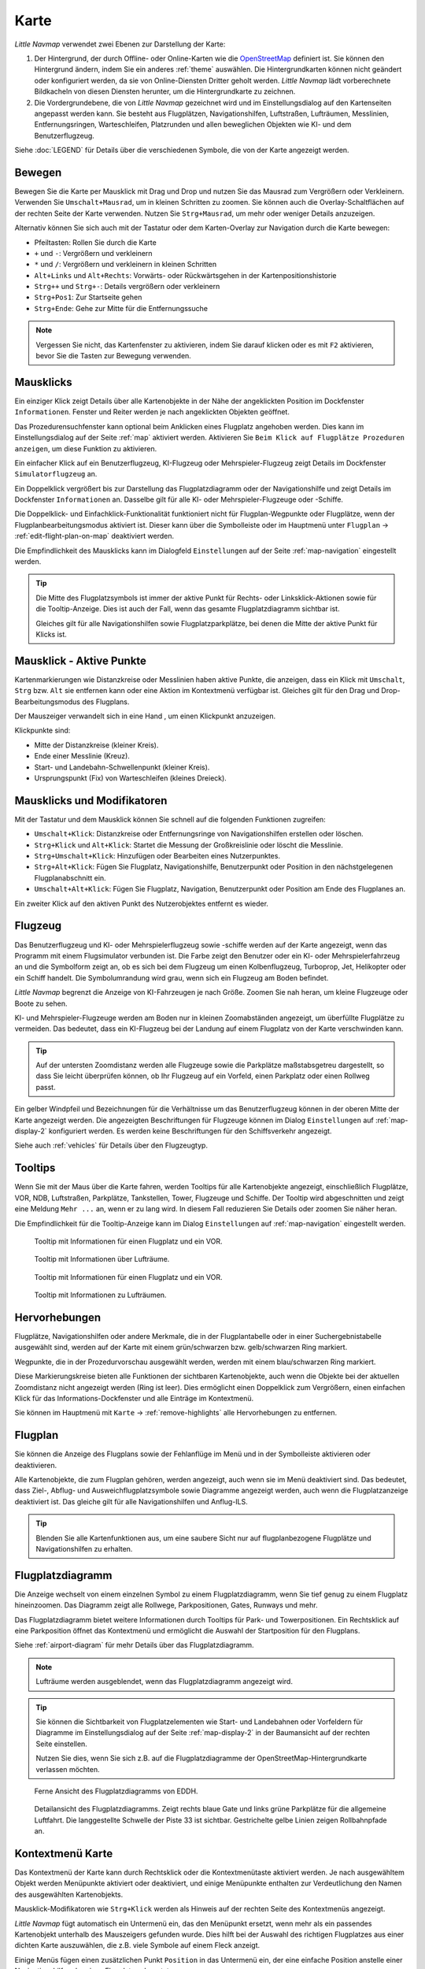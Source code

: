 Karte
-----

*Little Navmap* verwendet zwei Ebenen zur Darstellung der Karte:

#.  Der Hintergrund, der durch Offline- oder Online-Karten wie die `OpenStreetMap <https://www.openstreetmap.org>`__ definiert ist.
    Sie können den Hintergrund ändern, indem Sie ein anderes :ref:`theme` auswählen.
    Die Hintergrundkarten können nicht geändert oder konfiguriert werden, da sie von Online-Diensten Dritter geholt werden.
    *Little Navmap* lädt vorberechnete Bildkacheln von diesen Diensten herunter, um die Hintergrundkarte zu zeichnen.
#.  Die Vordergrundebene, die von *Little Navmap* gezeichnet wird und im Einstellungsdialog auf den Kartenseiten angepasst werden kann.
    Sie besteht aus Flugplätzen, Navigationshilfen, Luftstraßen, Lufträumen, Messlinien, Entfernungsringen, Warteschleifen, Platzrunden
    und allen beweglichen Objekten wie KI- und dem Benutzerflugzeug.

Siehe :doc:`LEGEND` für Details über die verschiedenen Symbole, die von der Karte angezeigt werden.


.. _moving:

Bewegen
~~~~~~~

Bewegen Sie die Karte per Mausklick mit Drag und Drop und nutzen Sie das Mausrad zum
Vergrößern oder Verkleinern. Verwenden Sie ``Umschalt+Mausrad``, um in
kleinen Schritten zu zoomen. Sie können auch die Overlay-Schaltflächen auf der
rechten Seite der Karte verwenden. Nutzen Sie ``Strg+Mausrad``, um mehr oder weniger Details anzuzeigen.

Alternativ können Sie sich auch mit der Tastatur oder dem Karten-Overlay zur Navigation durch die Karte
bewegen:

-  Pfeiltasten: Rollen Sie durch die Karte
-  ``+`` und ``-``: Vergrößern und verkleinern
-  ``*`` und ``/``: Vergrößern und verkleinern in kleinen Schritten
-  ``Alt+Links`` und ``Alt+Rechts``: Vorwärts- oder Rückwärtsgehen in
   der Kartenpositionshistorie
-  ``Strg++`` und ``Strg+-``: Details vergrößern oder verkleinern
-  ``Strg+Pos1``: Zur Startseite gehen
-  ``Strg+Ende``: Gehe zur Mitte für die Entfernungssuche

.. note::

        Vergessen Sie nicht, das Kartenfenster zu aktivieren, indem Sie darauf
        klicken oder es mit ``F2`` aktivieren, bevor Sie die Tasten zur Bewegung verwenden.

.. _mouse-clicks:

Mausklicks
~~~~~~~~~~

Ein einziger Klick zeigt Details über alle Kartenobjekte in der Nähe der
angeklickten Position im Dockfenster ``Informationen``. Fenster und
Reiter werden je nach angeklickten Objekten geöffnet.

Das Prozedurensuchfenster kann optional beim Anklicken eines Flugplatz angehoben werden.
Dies kann im Einstellungsdialog auf der Seite :ref:`map` aktiviert werden. Aktivieren Sie ``Beim Klick auf Flugplätze Prozeduren anzeigen``, um diese Funktion zu aktivieren.

Ein einfacher Klick auf ein Benutzerflugzeug, KI-Flugzeug oder
Mehrspieler-Flugzeug zeigt Details im Dockfenster
``Simulatorflugzeug`` an.

Ein Doppelklick vergrößert bis zur Darstellung das Flugplatzdiagramm oder
der Navigationshilfe und zeigt Details im Dockfenster ``Informationen`` an. Dasselbe
gilt für alle KI- oder Mehrspieler-Flugzeuge oder -Schiffe.

Die Doppelklick- und Einfachklick-Funktionalität funktioniert nicht für
Flugplan-Wegpunkte oder Flugplätze, wenn der Flugplanbearbeitungsmodus
aktiviert ist. Dieser kann über die Symbolleiste oder im Hauptmenü
unter ``Flugplan`` -> :ref:`edit-flight-plan-on-map`
deaktiviert werden.

Die Empfindlichkeit des Mausklicks kann im Dialogfeld ``Einstellungen``
auf der Seite :ref:`map-navigation` eingestellt werden.

.. tip::

   Die Mitte des Flugplatzsymbols ist immer der aktive Punkt für Rechts- oder Linksklick-Aktionen sowie für die
   Tooltip-Anzeige. Dies ist auch der Fall, wenn das gesamte Flugplatzdiagramm sichtbar ist.

   Gleiches gilt für alle Navigationshilfen sowie Flugplatzparkplätze, bei denen die Mitte der aktive Punkt
   für Klicks ist.

.. _mouse-click-hotspots:

Mausklick - Aktive Punkte
~~~~~~~~~~~~~~~~~~~~~~~~~~~~~

Kartenmarkierungen wie Distanzkreise oder Messlinien haben aktive Punkte,
die anzeigen, dass ein Klick mit ``Umschalt``, ``Strg`` bzw. ``Alt`` sie entfernen kann oder eine
Aktion im Kontextmenü verfügbar ist. Gleiches gilt für den
Drag und Drop-Bearbeitungsmodus des Flugplans.

Der Mauszeiger verwandelt sich in eine Hand |Hand Cursor|, um einen
Klickpunkt anzuzeigen.

Klickpunkte sind:

-  Mitte der Distanzkreise (kleiner Kreis).
-  Ende einer Messlinie (Kreuz).
-  Start- und Landebahn-Schwellenpunkt (kleiner Kreis).
-  Ursprungspunkt (Fix) von Warteschleifen (kleines Dreieck).

.. _mouse-clicks-modifiers:

Mausklicks und Modifikatoren
~~~~~~~~~~~~~~~~~~~~~~~~~~~~

Mit der Tastatur und dem Mausklick können Sie schnell auf die folgenden
Funktionen zugreifen:

-  ``Umschalt+Klick``: Distanzkreise oder Entfernungsringe von Navigationshilfen erstellen oder löschen.
-  ``Strg+Klick`` und ``Alt+Klick``: Startet die Messung der Großkreislinie oder löscht die Messlinie.
-  ``Strg+Umschalt+Klick``: Hinzufügen oder Bearbeiten eines Nutzerpunktes.
-  ``Strg+Alt+Klick``: Fügen Sie Flugplatz, Navigationshilfe, Benutzerpunkt oder
   Position in den nächstgelegenen Flugplanabschnitt ein.
-  ``Umschalt+Alt+Klick``: Fügen Sie Flugplatz, Navigation,
   Benutzerpunkt oder Position am Ende des Flugplanes an.

Ein zweiter Klick auf den aktiven Punkt des Nutzerobjektes entfernt es wieder.

Flugzeug
~~~~~~~~

Das Benutzerflugzeug und KI- oder Mehrspielerflugzeug sowie -schiffe
werden auf der Karte angezeigt, wenn das Programm mit einem
Flugsimulator verbunden ist. Die Farbe zeigt den Benutzer oder ein KI-
oder Mehrspielerfahrzeug an und die Symbolform zeigt an, ob es sich bei
dem Flugzeug um einen Kolbenflugzeug, Turboprop, Jet, Helikopter oder ein Schiff
handelt. Die Symbolumrandung wird grau, wenn sich ein Flugzeug am Boden
befindet.

*Little Navmap* begrenzt die Anzeige von KI-Fahrzeugen je nach Größe.
Zoomen Sie nah heran, um kleine Flugzeuge oder Boote zu sehen.

KI- und Mehrspieler-Flugzeuge werden am Boden nur in kleinen
Zoomabständen angezeigt, um überfüllte Flugplätze zu vermeiden. Das
bedeutet, dass ein KI-Flugzeug bei der Landung auf einem Flugplatz von
der Karte verschwinden kann.

.. tip::

   Auf der untersten Zoomdistanz werden alle Flugzeuge sowie die Parkplätze
   maßstabsgetreu dargestellt, so dass Sie leicht überprüfen können, ob Ihr
   Flugzeug auf ein Vorfeld, einen Parkplatz oder einen Rollweg passt.

Ein gelber Windpfeil und Bezeichnungen für die Verhältnisse um das
Benutzerflugzeug können in der oberen Mitte der Karte angezeigt
werden. Die angezeigten Beschriftungen für Flugzeuge können im Dialog
``Einstellungen`` auf :ref:`map-display-2` konfiguriert
werden. Es werden keine Beschriftungen für den Schiffsverkehr angezeigt.

Siehe auch :ref:`vehicles` für Details über den Flugzeugtyp.

Tooltips
~~~~~~~~

Wenn Sie mit der Maus über die Karte fahren, werden Tooltips für alle
Kartenobjekte angezeigt, einschließlich Flugplätze, VOR, NDB,
Luftstraßen, Parkplätze, Tankstellen, Tower, Flugzeuge und Schiffe.
Der Tooltip wird abgeschnitten und zeigt eine Meldung ``Mehr ...`` an,
wenn er zu lang wird. In diesem Fall reduzieren Sie Details oder zoomen
Sie näher heran.

Die Empfindlichkeit für die Tooltip-Anzeige kann im Dialog
``Einstellungen`` auf :ref:`map-navigation` eingestellt werden.

.. figure:: ../images/tooltip.jpg

         Tooltip mit Informationen für einen Flugplatz und ein VOR.

.. figure:: ../images/tooltipairspace.jpg

         Tooltip mit Informationen über Lufträume.

.. figure:: ../images/tooltip.jpg

    Tooltip mit Informationen für einen Flugplatz und ein VOR.

.. figure:: ../images/tooltipairspace.jpg

    Tooltip mit Informationen zu Lufträumen.

Hervorhebungen
~~~~~~~~~~~~~~~~

Flugplätze, Navigationshilfen oder andere Merkmale, die in der Flugplantabelle oder
in einer Suchergebnistabelle ausgewählt sind, werden auf der Karte mit
einem grün/schwarzen bzw. gelb/schwarzen Ring markiert.

Wegpunkte, die in der Prozedurvorschau ausgewählt werden, werden mit
einem blau/schwarzen Ring markiert.

Diese Markierungskreise bieten alle Funktionen der sichtbaren
Kartenobjekte, auch wenn die Objekte bei der aktuellen Zoomdistanz nicht
angezeigt werden (Ring ist leer). Dies ermöglicht einen Doppelklick zum
Vergrößern, einen einfachen Klick für das Informations-Dockfenster und
alle Einträge im Kontextmenü.

Sie können im Hauptmenü mit ``Karte`` -> :ref:`remove-highlights`
alle Hervorhebungen zu entfernen.

Flugplan
~~~~~~~~~~~~~~~

Sie können die Anzeige des Flugplans sowie der Fehlanflüge im Menü und in der Symbolleiste aktivieren oder deaktivieren.

Alle Kartenobjekte, die zum Flugplan gehören, werden angezeigt, auch wenn sie im Menü deaktiviert sind.
Das bedeutet, dass Ziel-, Abflug- und Ausweichflugplatzsymbole sowie Diagramme
angezeigt werden, auch wenn die Flugplatzanzeige deaktiviert ist. Das gleiche gilt für alle Navigationshilfen und Anflug-ILS.

.. tip::

    Blenden Sie alle Kartenfunktionen aus, um eine saubere Sicht nur auf flugplanbezogene Flugplätze und Navigationshilfen zu erhalten.

Flugplatzdiagramm
~~~~~~~~~~~~~~~~~~~

Die Anzeige wechselt von einem einzelnen Symbol zu einem
Flugplatzdiagramm, wenn Sie tief genug zu einem Flugplatz hineinzoomen.
Das Diagramm zeigt alle Rollwege, Parkpositionen, Gates, Runways und mehr.

Das Flugplatzdiagramm bietet weitere Informationen durch Tooltips für
Park- und Towerpositionen. Ein Rechtsklick auf eine Parkposition öffnet
das Kontextmenü und ermöglicht die Auswahl der Startposition für den
Flugplans.

Siehe :ref:`airport-diagram` für mehr Details über das Flugplatzdiagramm.

.. note::

     Lufträume werden ausgeblendet, wenn das Flugplatzdiagramm angezeigt wird.

.. tip::

      Sie können die Sichtbarkeit von Flugplatzelementen wie Start- und Landebahnen oder Vorfeldern für Diagramme im
      Einstellungsdialog auf der Seite :ref:`map-display-2` in der Baumansicht auf der rechten Seite einstellen.

      Nutzen Sie dies, wenn Sie sich z.B. auf die Flugplatzdiagramme der OpenStreetMap-Hintergrundkarte verlassen möchten.



.. figure:: ../images/airportdiagram1.jpg

        Ferne Ansicht des Flugplatzdiagramms von EDDH.

.. figure:: ../images/airportdiagram2.jpg

        Detailansicht des Flugplatzdiagramms. Zeigt rechts
        blaue Gate und links grüne Parkplätze für die allgemeine
        Luftfahrt. Die langgestellte Schwelle der Piste 33 ist sichtbar.
        Gestrichelte gelbe Linien zeigen Rollbahnpfade an.

.. _map-context-menu:

Kontextmenü Karte
~~~~~~~~~~~~~~~~~

Das Kontextmenü der Karte kann durch Rechtsklick oder die Kontextmenütaste
aktiviert werden. Je nach ausgewähltem Objekt werden Menüpunkte
aktiviert oder deaktiviert, und einige Menüpunkte enthalten zur
Verdeutlichung den Namen des ausgewählten Kartenobjekts.

Mausklick-Modifikatoren wie ``Strg+Klick`` werden als Hinweis auf der rechten Seite des
Kontextmenüs angezeigt.

*Little Navmap* fügt automatisch ein Untermenü ein, das den Menüpunkt ersetzt,
wenn mehr als ein passendes Kartenobjekt unterhalb des Mauszeigers gefunden wurde. Dies hilft bei der Auswahl
des richtigen Flugplatzes aus einer dichten Karte auszuwählen, die z.B. viele Symbole auf einem Fleck anzeigt.

Einige Menüs fügen einen zusätzlichen Punkt ``Position`` in das Untermenü ein, der eine einfache Position
anstelle einer Navigationshilfe oder eines Flugplatzes benutzt.

Menüpunkte sind deaktiviert, wenn ihre Funktion nicht auf das angeklickte Kartenobjekt zutrifft. Hinweise, die den Grund anzeigen, werden
an den Menütext angehängt, wie z.B. ``(hat keine Prozedur)`` für einen Flugplatz.

.. figure:: ../images/mapmenus.jpg

    Die verschiedenen Untermenüs des Kartenkontextmenüs.

.. _show-information-map:

|Show Information| Zeige Information
^^^^^^^^^^^^^^^^^^^^^^^^^^^^^^^^^^^^

Zeigt detaillierte Informationen für den nächstgelegenen Flugplatz,
Luftstraßen, Luftraum, Flugzeug oder Navigationshilfen im
Dockfenster ``Informationen`` an.

Wenn Sie Informationen über alle Objekte in der Nähe einer Klickposition
sehen möchten, klicken Sie mit einem einzigen Linksklick in die Karte.

Siehe :doc:`INFO` für weitere Details.

.. _show-procedures-map:

|Show Procedures| Zeige Prozeduren
^^^^^^^^^^^^^^^^^^^^^^^^^^^^^^^^^^

Öffnet den Reiter ``Prozeduren`` des Suchfensters und zeigt
alle Prozeduren für den Flugplatz an.

Der Name des Menüpunktes variiert, je nach dem
ob der Flugplatz Teil des Flugplanes ist.

Siehe :doc:`SEARCHPROCS` für weitere Informationen.

.. _show-approach-custom-map:

|Create Approach| Anflug erstellen
^^^^^^^^^^^^^^^^^^^^^^^^^^^^^^^^^^

Öffnet einen Dialog, der es ermöglicht, einen einfachen,
benutzerdefinierten Endanflug zu erstellen.

Der Text dieses Menüpunkts variiert abhängig davon, ob der Flugplatz bereits das Ziel im Flugplan ist oder nicht.

Weitere Informationen finden Sie unter :doc:`CUSTOMPROCEDURE`.

.. _measure-gc-distance-from-here:

|Measure Distance from here| Messe Distanz von hier
^^^^^^^^^^^^^^^^^^^^^^^^^^^^^^^^^^^^^^^^^^^^^^^^^^^^^^^^^^^^^^^^^^

Zeigt Entfernungen vom ausgewählten Ursprung an, während Sie mit der
Maus über die Karte fahren. Klicken Sie mit der linken Maustaste auf die
Karte, um die Messung zu beenden und die Messlinie zu behalten. Alle
Messlinien werden gespeichert und beim nächsten Start
wiederhergestellt.

Sie können mit der Tastatur, dem Mausrad oder den Kartenoverlays
scrollen und zoomen, während Sie eine Linie ziehen.

Klicken Sie mit der rechten Maustaste, drücken Sie die Taste ``Esc`` oder
klicken Sie außerhalb des Kartenfensters, um die Bearbeitung der
Messlinie abzubrechen.

Messlinien verwenden NM, Kilometer oder Meilen als
Einheit. Fuß oder Meter werden als Einheit hinzugefügt, wenn die Linien
kurz genug sind. Auf diese Weise kann z.B. die Startstrecke für
Starts von Kreuzungen gemessen werden.

Ein Großkreis gibt die kürzeste Entfernung von Punkt zu Punkt auf der
Erde an, verwendet aber keinen konstanten Kurs. Aus diesem Grund zeigt
die Messlinie zwei Kurswerte an. Eine für die Start- und eine für die
Endposition.

Der Kurs wird immer in wahren Grad angegeben, was durch das Suffix ``°T``
angezeigt wird. Zusätzliche Informationen wie Kennung oder Frequenz
werden der Zeile hinzugefügt, wenn die Messung an einer Navigationshilfen oder
einem Flugplatz beginnt.

Die Breite der Distanzmesslinien kann im Dialog ``Einstellungen`` auf
:ref:`map-display-2` geändert werden. Siehe
:ref:`highlights` für Details zu den
Messlinien.

Beachten Sie, dass der Menüpunkt deaktiviert ist, wenn Messlinien auf der
Karte ausgeblendet sind (Menü ``Ansicht`` -> ``Nutzerobjekte``). Der
Menüpunkt wird in diesem Fall mit dem Text ``auf der Karte versteckt``
versehen.

.. _remove-distance-measurement:

|Remove Distance measurement| Distanzmessung entfernen
^^^^^^^^^^^^^^^^^^^^^^^^^^^^^^^^^^^^^^^^^^^^^^^^^^^^^^^^^^

Entfernt die ausgewählte Messlinie. Dieser Menüpunkt ist aktiv, wenn Sie mit
der rechten Maustaste auf den Endpunkt einer Abstandsmesslinie (kleines
Kreuz) klicken.

.. _show-range-rings:

|Add Range Rings| Distanzkreise hinzfügen
^^^^^^^^^^^^^^^^^^^^^^^^^^^^^^^^^^^^^^^^^^^^

Zeigt mehrere rote Distanzkreise um die angeklickte Position herum an.
Die Anzahl und Entfernung der Distanzkreise kann im Dialogfeld
``Einstellungen`` auf der Seite :ref:`map` geändert
werden. Eine Beschriftung zeigt den Radius jedes Rings an.

Die Distanz aller Ringe kann im Dialog ``Einstellungen`` auf :ref:`map` geändert werden.

Der Menüpunkt ist deaktiviert, wenn Distanzkreise auf der
Karte ausgeblendet sind (Menü ``Ansicht`` -> ``Nutzerobjekte``). Der
Menüpunkt wird in diesem Fall mit dem Text ``auf der Karte versteckt``
versehen.

.. _show-navaid-range:

|Add Navaid Range Ring| Distanzkreis für Funkfeuer hinzufügen
^^^^^^^^^^^^^^^^^^^^^^^^^^^^^^^^^^^^^^^^^^^^^^^^^^^^^^^^^^^^^^^^^^

Zeigt einen Kreis um das angeklickte Funkfeuer (VOR oder NDB), der die
Reichweite der Navigationshilfe anzeigt. Eine Beschriftung zeigt Kennung- und
Frequenzangaben. Die Ringfarbe zeigt den Typ der Navigationshilfe.

Der Menüpunkt ist deaktiviert, wenn Entfernungsringe auf der
Karte ausgeblendet sind (Menü ``Ansicht`` -> ``Nutzerobjekte``). Der
Menüpunkt wird in diesem Fall mit dem Text ``auf der Karte versteckt``
versehen.

.. _remove-range-ring:

|Remove Range Ring| Distanzkreis entfernen
^^^^^^^^^^^^^^^^^^^^^^^^^^^^^^^^^^^^^^^^^^^^^^

Entfernt die ausgewählten Distanzkreise aus der Karte. Dieser Menüpunkt ist
aktiv, wenn Sie mit der rechten Maustaste auf den Mittelpunkt eines
Entfernungsrings (kleiner Kreis) klicken.

.. _show-traffic-pattern-map:

|Add Traffic Pattern| Platzrunde hinzufügen
^^^^^^^^^^^^^^^^^^^^^^^^^^^^^^^^^^^^^^^^^^^^^^^^^^^^^^^^^^^^^^^^^^^^^

Dieser Menüpunkt ist aktiviert, wenn Sie auf einen Flugplatz klicken und
zeigt einen Dialog an, der es ermöglicht, ein Platzrundediagramm
auf der Karte anzupassen und anzuzeigen.

Siehe :doc:`TRAFFICPATTERN`.

Beachten Sie, dass der Menüpunkt deaktiviert ist, wenn Platzrunden auf
der Karte ausgeblendet sind (Menü ``Ansicht`` -> ``Nutzerobjekte``). Der
Menüpunkt wird in diesem Fall mit dem Text ``auf der Karte versteckt``
versehen.

.. _remove-traffic-pattern:

|Remove Traffic Pattern| Platzrunde entfernen
^^^^^^^^^^^^^^^^^^^^^^^^^^^^^^^^^^^^^^^^^^^^^^^^^^^^^^^^^^^^^^^^^^

Aktiviert, wenn auf dem aktiven Punkt der Platzrunde (weißer
gefüllter Kreis an der Schwelle der Start- und Landebahn) geklickt wird,
der durch einen anderen Mauszeiger angezeigt wird. Entfernt die Platzrunde aus der Karte.

Siehe auch :doc:`TRAFFICPATTERN`.

.. _holding:

|Add Holding| Warteschleife hinzufügen
^^^^^^^^^^^^^^^^^^^^^^^^^^^^^^^^^^^^^^^^^^^^^^^^^^^^^^^^^^^^^^^^^^

Ermöglicht die Darstellung einer Warteschleife an beliebiger Stelle auf der
Karte. Die Warteschleife kann auch an Navigationshilfen angehängt werden. Öffnet einen
Dialog zur Anpassung der ausgewählten Warteschleife.

Siehe Kapitel :doc:`HOLD` für weitere Informationen.

Beachten Sie, dass der Menüpunkt deaktiviert ist, wenn Warteschleifen auf der
Karte ausgeblendet sind (Menü ``Ansicht`` -> ``Nutzerobjekte``). Der
Menüpunkt wird in diesem Fall mit dem Text ``auf der Karte versteckt``
versehen.

|Remove Holding|  Warteschleife entfernen
^^^^^^^^^^^^^^^^^^^^^^^^^^^^^^^^^^^^^^^^^^^^^^^^^^^^^^^^^^^^^^^^^^

Aktiviert, wenn auf den aktiven Punkt geklickt wird (Warteschleifenursprung, weiß
gefülltes Dreieck), der durch einen geänderten Mauszeiger angezeigt wird.
Entfernt die Warteschleife von der Karte.

Siehe Kapitel :doc:`HOLD` für weitere Informationen.

.. _set-as-flight-plan-departure:

|Set as Departure| Setze als Start
^^^^^^^^^^^^^^^^^^^^^^^^^^^^^^^^^^^^^^^^^^^^^^^^^^^^^^^^

Dies ist aktiv, wenn sich der Klick auf einem Flugplatz, einer
Parkposition oder einer Tankstelle befindet. Er ersetzt
entweder den aktuellen Flugplanstart oder fügt einen neuen Flug hinzu,
wenn der Flugplan leer ist.

Eine beliebige Startbahn wird als Startposition verwendet, wenn das
angeklickte Objekt ein Flugplatz ist. Die Flugplatz- und Parkposition
ersetzt sowohl die aktuelle Abflug- als auch die Startposition, wenn
eine Parkposition in einem Flugplatzdiagramm angeklickt wird.

.. _set-as-flight-plan-destination:

|Set as Destination| Setze als Ziel
^^^^^^^^^^^^^^^^^^^^^^^^^^^^^^^^^^^^^^^^^^^^^^^^^^^^^^^^^

Dieser Menüpunkt ist aktiv, wenn sich der Klick auf einem Flugplatz
befindet. Er ersetzt entweder das Flugplanziel oder fügt den Flugplatz
hinzu, wenn der Flugplan leer ist.

.. _set-as-flight-plan-alternate:

|Set as Alternate| Ausweichflugplatz hinzufügen
^^^^^^^^^^^^^^^^^^^^^^^^^^^^^^^^^^^^^^^^^^^^^^^^^^^^^^^^^^^^^^^^

Dieser Menüpunkt ist aktiv, wenn Sie einem Flugplatz angeklickt
haben. Wenn Sie diesen Punkt auswählen, wird der Flugplatz als
Ausweichflugplatz zum aktuellen Flugplan hinzugefügt.

Dem Flugplan können mehrere Ausweichflugplätze hinzugefügt werden. Die
Flugstrecken zu den Ausweichflugplätzen beginnen alle vom Zielplatz
aus.

Deaktiviert, wenn der Flugplatz bereits Abflug-, Ziel- oder Ausweichflugplatz ist.

Beachten Sie, dass Sie eine Ausweichstrecke manuell aktivieren müssen, wenn Sie sie fliegen möchten
(siehe :ref:`activate`).

.. _add-position-to-flight-plan:

|Add Position to Flight Plan| Position zum Flugplan hinzufügen
^^^^^^^^^^^^^^^^^^^^^^^^^^^^^^^^^^^^^^^^^^^^^^^^^^^^^^^^^^^^^^

Fügt das angeklickte Objekt in die nächstgelegene Flugplanstrecke ein.
Das Objekt wird vor dem Start oder nach dem Ziel hinzugefügt, wenn sich
die angeklickte Position in der Nähe der Flugplanendpunkte befindet.

Der Text ``Position`` wird durch einen Objektnamen ersetzt, wenn sich
ein Flugplatz, Navigationshilfe oder Nutzerpunkt an der angeklickten Position
befindet.

Eine benutzerdefinierte Flugplanposition wird dem Plan hinzugefügt, wenn
sich kein Flugplatz oder Navigationshilfe in der Nähe des angeklickten Punktes
befindet.

Ein Benutzerpunkt wird in eine benutzerdefinierte Flugplanposition
umgewandelt, wenn er dem Plan hinzugefügt wird.

Sie können keine Flugplanabschnitte bearbeiten, die Teil einer Prozedur sind oder zwischen Prozeduren liegen.

.. tip::

      Alle Informationen eines Nutzerpunkts wie Anmerkungen, Kennung, Region und Name werden in die
      Flugplanposition kopiert, wenn Sie mit der rechten Maustaste auf einen Userpoint klicken und ``Position zum Flugplan hinzufügen``
      oder ``Position an Flugplan anhängen`` wählen.

.. _append-position-to-flight-plan:

|Append Position to Flight Plan| Position an Flugplan anhängen
^^^^^^^^^^^^^^^^^^^^^^^^^^^^^^^^^^^^^^^^^^^^^^^^^^^^^^^^^^^^^^^^^^

Das Gleiche wie ``Position zum Flugplan hinzufügen``, aber das
ausgewählte Objekt oder die ausgewählte Position wird immer hinter dem
Zielflugplatz oder dem letzten Wegpunkt des Flugplans angehängt.

Dadurch werden STAR- und Anflugprozeduren aus dem aktuellen Flugplan entfernt, falls vorhanden.

.. _delete-from-flight-plan:

|Delete from Flight Plan| Aus dem Flugplan löschen
^^^^^^^^^^^^^^^^^^^^^^^^^^^^^^^^^^^^^^^^^^^^^^^^^^

Löscht die ausgewählte Flugplatz-, Navigations- oder
Benutzerflugplanposition aus dem Plan. Dies kann Abflug, Ziel,
Ausweichflugplatz oder ein Zwischenziel sein.

Wenn Sie einen Wegpunkt einer Prozedur löschen, wird die gesamte Prozedur entfernt.

.. _edit-name-of-user-waypoint:

|Edit Flight Plan Position| Bearbeite Flugplanposition oder Bearbeite Anmerkungen für Flugplanposition
^^^^^^^^^^^^^^^^^^^^^^^^^^^^^^^^^^^^^^^^^^^^^^^^^^^^^^^^^^^^^^^^^^^^^^^^^^^^^^^^^^^^^^^^^^^^^^^^^^^^^^^^^^^^^^

Ändert die Kennung, den Namen, die Anmerkungen oder die Position eines benutzerdefinierten Flugplanwegpunktes. Siehe :doc:`EDITFPPOSITION`.

Erlaubt auch das Hinzufügen einer Anmerkung zu einem beliebigen Flugplanwegpunkt, der kein Ausweichpunkt und nicht Teil einer
einer Prozedur ist. Siehe :doc:`EDITFPREMARKS`.

Sie können die Koordinaten auch direkt bearbeiten, anstatt die Flugplanposition zu ziehen (:doc:`MAPFPEDIT`).

Siehe :doc:`COORDINATES` für eine Liste der Formate, die vom Bearbeitungsdialog erkannt werden.

.. _userpoints:

|Userpoints| Nutzerpunkte
^^^^^^^^^^^^^^^^^^^^^^^^^^^^^

.. _add-userpoint:

|Add Userpoint| Füge Nutzerpunkt hinzu
''''''''''''''''''''''''''''''''''''''''''''''

Fügt einen benutzerdefinierten Wegpunkt zu den Nutzerdaten hinzu.
Einige Felder des Benutzerpunkt-Dialogs werden abhängig vom ausgewählten
Kartenobjekt automatisch ausgefüllt.

Koordinaten werden immer ausgefüllt. Wenn es sich bei dem ausgewählten
Objekt um einen Flugplatz oder eine Navigationshilfe handelt, wird ein
Benutzerpunkt vom Typ ``Flugplatz`` bzw. ``Wegpunkt`` erstellt und die
Felder Kennung, Region, Name und Höhe werden ausgefüllt.

Wenn die ausgewählte Position ein leerer Kartenraum ist, wird an dieser
Position ein Benutzerpunkt vom Typ ``Bookmark`` erstellt. Die Höhe wird
ausgefüllt, wenn GLOBE Offline-Höhendaten installiert sind. Siehe
:ref:`cache-elevation`.

Weitere Informationen finden Sie unter :ref:`userpoints-dialog-add`.

.. _edit-userpoint:

|Edit Userpoint| Bearbeite Nutzerpunkt
''''''''''''''''''''''''''''''''''''''''''''

Öffnet den Bearbeitungsdialog für einen Nutzerpunkt. Nur aktiviert,
wenn das ausgewählte Objekt ein Benutzerpunkt ist. Siehe :ref:`userpoints-dialog-edit`.

.. _move-userpoint:

|Move Userpoint| Verschiebe Nutzerpunkt
''''''''''''''''''''''''''''''''''''''''''''

Verschiebt den Nutzerpunkt an eine neue Position auf der Karte. Nur
aktiviert, wenn das ausgewählte Objekt ein Benutzerpunkt ist.

Mit einem Linksklick wird der Benutzerpunkt an die neue Position
gesetzt. Klicken Sie mit der rechten Maustaste oder drücken Sie die
Escape-Taste, um den Vorgang abzubrechen und um den Benutzerpunkt wieder
an seine vorherige Position zu bringen.

.. _delete-userpoint:

|Delete Userpoint| Lösche Nutzerpunkt
''''''''''''''''''''''''''''''''''''''''''''

Entfernt den benutzerdefinierten Wegpunkt nach Bestätigung aus den
Benutzerdaten. Nur aktiviert, wenn das ausgewählte Objekt ein
Benutzerpunkt ist.

.. _edit-log-entry:

|Edit Log Entry| Logbuchgeintrag bearbeiten
^^^^^^^^^^^^^^^^^^^^^^^^^^^^^^^^^^^^^^^^^^^^^^^^^^^^^

Aktiv, wenn Sie auf die blaue Großkreislinie oder den Flugplatz eines
auf der Karte hervorgehobenen Logbucheintrages klicken.

Ermöglicht das Bearbeiten des jeweiligen Logbucheintrags. Siehe
:ref:`logbook-dialog-edit`.

.. _map-fullscreen:

|Fullscreen Map| Vollbildmodus
^^^^^^^^^^^^^^^^^^^^^^^^^^^^^^^^^

Gleiche Funktion, wie :ref:`fullscreen-menu`. Beendet den Vollbildmodus und ist nur in diesem sichtbar.


Mehr
^^^^^^^^^^^^^^^^^^^^^^^^^^^^^^^

.. _show-in-search-map:

|Show in Search| Zeige in der Suche
'''''''''''''''''''''''''''''''''''''''''

Zeigt den nächstgelegenen Flugplatz, die nächste Navigationshilfe, den nächsten Nutzerpunkt,
Online-Client oder Online-Center im Suchdialog an. Die aktuellen
Suchparameter im entsprechenden Reiter werden zurückgesetzt.

.. _copy-coordinates:

|Copy to Clipboard| Copy to Clipboard
'''''''''''''''''''''''''''''''''''''''

Kopiert die Koordinaten an der angeklickten Position in die Zwischenablage.

Das Koordinatenformat hängt von der Auswahl in ``Einstellungen`` auf der Seite :ref:`units` ab.

.. _set-center-for-distance-search:

|Set Center for Distance Search| Setze Zentrum für Distanzsuche
''''''''''''''''''''''''''''''''''''''''''''''''''''''''''''''''''''''''

Setzt das Zentrum der Distanzsuche für die Suchfunktion. Siehe
:ref:`distance-search`. Das Zentrum der
Distanzsuche ist hervorgehoben duch ein |Distance Search Symbol| Symbol.

Das Symbol kann nicht ausgeblendet werden. Setzen Sie es an eine entfernte Position, um es aus dem Blickfeld zu bringen.

.. _set-home:

|Set Home| Setze Heimansicht
^^^^^^^^^^^^^^^^^^^^^^^^^^^^^

Legt die aktuell sichtbare Kartenansicht als Heimansicht fest. Die Mitte
des Home-Bereichs wird hervorgehoben durch ein |Home Symbol| Symbol.

Sie können mittels Hauptmenü mit ``Karte`` -> ``Gehe zur Heimposition``
die Ansicht aktivieren.

Das Symbol kann nicht ausgeblendet werden. Setzen Sie es an eine entfernte Position, um es aus dem Blickfeld zu bringen.


.. |Add Position to Flight Plan| image:: ../images/icon_routeadd.png
.. |Add Userpoint| image:: ../images/icon_userdata_add.png
.. |Userpoints| image:: ../images/icon_userdata.png
.. |Append Position to Flight Plan| image:: ../images/icon_routeadd.png
.. |Clear Selection| image:: ../images/icon_clearselection.png
.. |Create Approach| image:: ../images/icon_approachcustom.png
.. |Delete Userpoint| image:: ../images/icon_userdata_delete.png
.. |Delete from Flight Plan| image:: ../images/icon_routedeleteleg.png
.. |Add Traffic Pattern| image:: ../images/icon_trafficpattern.png
.. |Add Holding| image:: ../images/icon_hold.png
.. |Remove Holding| image:: ../images/icon_holdoff.png
.. |Distance Search Symbol| image:: ../images/icon_distancemark.png
.. |Edit Flight Plan Position| image:: ../images/icon_routestring.png
.. |Edit Log Entry| image:: ../images/icon_logdata_edit.png
.. |Edit Userpoint| image:: ../images/icon_userdata_edit.png
.. |Hand Cursor| image:: ../images/cursorhand.jpg
.. |Home Symbol| image:: ../images/icon_homesymbol.png
.. |Measure Distance from here| image:: ../images/icon_distancemeasure.png
.. |Move Userpoint| image:: ../images/icon_userdata_move.png
.. |Remove Traffic Pattern| image:: ../images/icon_trafficpatternoff.png
.. |Remove Distance measurement| image:: ../images/icon_distancemeasureoff.png
.. |Remove Range Ring| image:: ../images/icon_rangeringoff.png
.. |Remove all Range Rings and Distance measurements| image:: ../images/icon_rangeringsoff.png
.. |Set Center for Distance Search| image:: ../images/icon_mark.png
.. |Set Home| image:: ../images/icon_home.png
.. |Set as Alternate| image:: ../images/icon_airportroutealt.png
.. |Set as Departure| image:: ../images/icon_airportroutedest.png
.. |Set as Destination| image:: ../images/icon_airportroutestart.png
.. |Show Information| image:: ../images/icon_globals.png
.. |Add Navaid Range Ring| image:: ../images/icon_navrange.png
.. |Show Procedures| image:: ../images/icon_approach.png
.. |Add Range Rings| image:: ../images/icon_rangerings.png
.. |Show in Search| image:: ../images/icon_search.png
.. |Copy to Clipboard| image:: ../images/icon_coordinate.png
.. |Fullscreen Map| image:: ../images/icon_fullscreen.png

